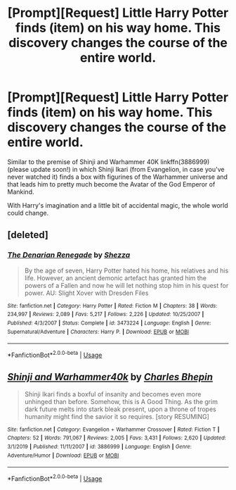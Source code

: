 #+TITLE: [Prompt][Request] Little Harry Potter finds (item) on his way home. This discovery changes the course of the entire world.

* [Prompt][Request] Little Harry Potter finds (item) on his way home. This discovery changes the course of the entire world.
:PROPERTIES:
:Author: will1707
:Score: 7
:DateUnix: 1588518600.0
:DateShort: 2020-May-03
:FlairText: Request
:END:
Similar to the premise of Shinji and Warhammer 40K linkffn(3886999) (please update soon!) in which Shinji Ikari (from Evangelion, in case you've never watched it) finds a box with figurines of the Warhammer universe and that leads him to pretty much become the Avatar of the God Emperor of Mankind.

With Harry's imagination and a little bit of accidental magic, the whole world could change.


** [deleted]
:PROPERTIES:
:Score: 4
:DateUnix: 1588527609.0
:DateShort: 2020-May-03
:END:

*** [[https://www.fanfiction.net/s/3473224/1/][*/The Denarian Renegade/*]] by [[https://www.fanfiction.net/u/524094/Shezza][/Shezza/]]

#+begin_quote
  By the age of seven, Harry Potter hated his home, his relatives and his life. However, an ancient demonic artefact has granted him the powers of a Fallen and now he will let nothing stop him in his quest for power. AU: Slight Xover with Dresden Files
#+end_quote

^{/Site/:} ^{fanfiction.net} ^{*|*} ^{/Category/:} ^{Harry} ^{Potter} ^{*|*} ^{/Rated/:} ^{Fiction} ^{M} ^{*|*} ^{/Chapters/:} ^{38} ^{*|*} ^{/Words/:} ^{234,997} ^{*|*} ^{/Reviews/:} ^{2,089} ^{*|*} ^{/Favs/:} ^{5,217} ^{*|*} ^{/Follows/:} ^{2,226} ^{*|*} ^{/Updated/:} ^{10/25/2007} ^{*|*} ^{/Published/:} ^{4/3/2007} ^{*|*} ^{/Status/:} ^{Complete} ^{*|*} ^{/id/:} ^{3473224} ^{*|*} ^{/Language/:} ^{English} ^{*|*} ^{/Genre/:} ^{Supernatural/Adventure} ^{*|*} ^{/Characters/:} ^{Harry} ^{P.} ^{*|*} ^{/Download/:} ^{[[http://www.ff2ebook.com/old/ffn-bot/index.php?id=3473224&source=ff&filetype=epub][EPUB]]} ^{or} ^{[[http://www.ff2ebook.com/old/ffn-bot/index.php?id=3473224&source=ff&filetype=mobi][MOBI]]}

--------------

*FanfictionBot*^{2.0.0-beta} | [[https://github.com/tusing/reddit-ffn-bot/wiki/Usage][Usage]]
:PROPERTIES:
:Author: FanfictionBot
:Score: 1
:DateUnix: 1588527620.0
:DateShort: 2020-May-03
:END:


** [[https://www.fanfiction.net/s/3886999/1/][*/Shinji and Warhammer40k/*]] by [[https://www.fanfiction.net/u/1211674/Charles-Bhepin][/Charles Bhepin/]]

#+begin_quote
  Shinji Ikari finds a boxful of insanity and becomes even more unhinged than before. Somehow, this is A Good Thing. As the grim dark future melts into stark bleak present, upon a throne of tropes humanity might find the savior it so requires. [story RESUMING]
#+end_quote

^{/Site/:} ^{fanfiction.net} ^{*|*} ^{/Category/:} ^{Evangelion} ^{+} ^{Warhammer} ^{Crossover} ^{*|*} ^{/Rated/:} ^{Fiction} ^{T} ^{*|*} ^{/Chapters/:} ^{52} ^{*|*} ^{/Words/:} ^{791,067} ^{*|*} ^{/Reviews/:} ^{2,005} ^{*|*} ^{/Favs/:} ^{3,431} ^{*|*} ^{/Follows/:} ^{2,620} ^{*|*} ^{/Updated/:} ^{3/1/2019} ^{*|*} ^{/Published/:} ^{11/11/2007} ^{*|*} ^{/id/:} ^{3886999} ^{*|*} ^{/Language/:} ^{English} ^{*|*} ^{/Genre/:} ^{Adventure/Humor} ^{*|*} ^{/Download/:} ^{[[http://www.ff2ebook.com/old/ffn-bot/index.php?id=3886999&source=ff&filetype=epub][EPUB]]} ^{or} ^{[[http://www.ff2ebook.com/old/ffn-bot/index.php?id=3886999&source=ff&filetype=mobi][MOBI]]}

--------------

*FanfictionBot*^{2.0.0-beta} | [[https://github.com/tusing/reddit-ffn-bot/wiki/Usage][Usage]]
:PROPERTIES:
:Author: FanfictionBot
:Score: 1
:DateUnix: 1588518607.0
:DateShort: 2020-May-03
:END:

